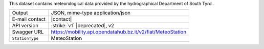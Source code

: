 .. weather 

This dataset contains meteorological data provided by the
hydrographical Department of South Tyrol.
   
======================     ==================================
Output                     JSON, mime-type application/json
E-mail contact             |contact|
API version                :strike:`v1` |deprecated|, v2
Swagger URL                https://mobility.api.opendatahub.bz.it/v2/flat/MeteoStation
:literal:`StationType`     MeteoStation
======================     ==================================

